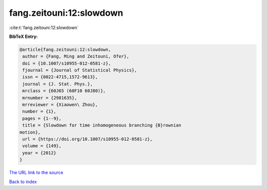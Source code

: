 fang.zeitouni:12:slowdown
=========================

:cite:t:`fang.zeitouni:12:slowdown`

**BibTeX Entry:**

.. code-block:: bibtex

   @article{fang.zeitouni:12:slowdown,
    author = {Fang, Ming and Zeitouni, Ofer},
    doi = {10.1007/s10955-012-0581-z},
    fjournal = {Journal of Statistical Physics},
    issn = {0022-4715,1572-9613},
    journal = {J. Stat. Phys.},
    mrclass = {60J65 (60F10 60J80)},
    mrnumber = {2981635},
    mrreviewer = {Xiaowen\ Zhou},
    number = {1},
    pages = {1--9},
    title = {Slowdown for time inhomogeneous branching {B}rownian
   motion},
    url = {https://doi.org/10.1007/s10955-012-0581-z},
    volume = {149},
    year = {2012}
   }
`The URL link to the source <ttps://doi.org/10.1007/s10955-012-0581-z}>`_


`Back to index <../By-Cite-Keys.html>`_
